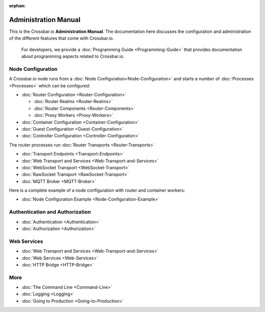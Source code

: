 :orphan:

Administration Manual
=====================

This is the Crossbar.io **Administration Manual**. The documentation
here discusses the configuration and administration of the different
features that come with Crossbar.io.

    For developers, we provide a :doc:`Programming Guide <Programming-Guide>` that provides documentation about
    programming aspects related to Crossbar.io.

Node Configuration
~~~~~~~~~~~~~~~~~~

A Crossbar.io node runs from a :doc:`Node Configuration<Node-Configuration>` and starts a number of
:doc:`Processes <Processes>` which can be configured:

-  :doc:`Router Configuration <Router-Configuration>`

   -  :doc:`Router Realms <Router-Realms>`
   -  :doc:`Router Components <Router-Components>`
   -  :doc:`Proxy Workers <Proxy-Workers>`

-  :doc:`Container Configuration <Container-Configuration>`
-  :doc:`Guest Configuration <Guest-Configuration>`
-  :doc:`Controller Configuration <Controller-Configuration>`

The router processes run :doc:`Router Transports <Router-Transports>`

-  :doc:`Transport Endpoints <Transport-Endpoints>`
-  :doc:`Web Transport and Services <Web-Transport-and-Services>`
-  :doc:`WebSocket Transport <WebSocket-Transport>`
-  :doc:`RawSocket Transport <RawSocket-Transport>`
-  :doc:`MQTT Broker <MQTT-Broker>`

Here is a complete example of a node configuration with router and container workers:

-  :doc:`Node Configuration Example <Node-Configuration-Example>`

Authentication and Authorization
~~~~~~~~~~~~~~~~~~~~~~~~~~~~~~~~

-  :doc:`Authentication <Authentication>`
-  :doc:`Authorization <Authorization>`

Web Services
~~~~~~~~~~~~

-  :doc:`Web Transport and Services <Web-Transport-and-Services>`
-  :doc:`Web Services <Web-Services>`
-  :doc:`HTTP Bridge <HTTP-Bridge>`

More
~~~~

-  :doc:`The Command Line <Command-Line>`
-  :doc:`Logging <Logging>`
-  :doc:`Going to Production <Going-to-Production>`
